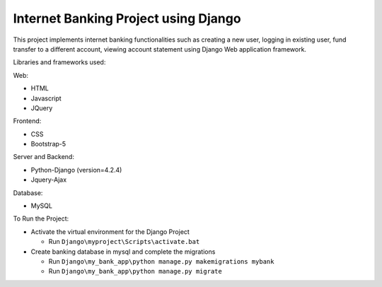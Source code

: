 =====================================
Internet Banking Project using Django
=====================================

This project implements internet banking functionalities such as creating a new user, logging in existing user, fund transfer to a different account, viewing account statement using Django Web application framework.

Libraries and frameworks used:

Web:

* HTML
* Javascript
* JQuery

Frontend:

* CSS
* Bootstrap-5

Server and Backend:

* Python-Django (version=4.2.4)
* Jquery-Ajax

Database:

* MySQL

To Run the Project:

* Activate the virtual environment for the Django Project

  - Run ``Django\myproject\Scripts\activate.bat``
  
* Create banking database in mysql and complete the migrations

  - Run ``Django\my_bank_app\python manage.py makemigrations mybank``
  
  - Run ``Django\my_bank_app\python manage.py migrate``

